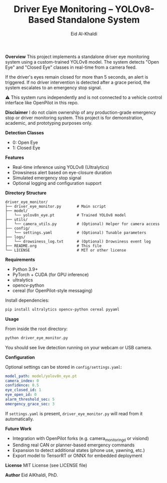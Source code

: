 #+TITLE: Driver Eye Monitoring – YOLOv8-Based Standalone System
#+AUTHOR: Eid Al-Khaldi

*Overview*
This project implements a standalone driver eye monitoring system using a custom-trained YOLOv8 model. The system detects "Open Eye" and "Closed Eye" classes in real-time from a camera feed.

If the driver's eyes remain closed for more than 5 seconds, an alert is triggered. If no driver intervention is detected after a grace period, the system escalates to an emergency stop signal.

⚠️ This system runs independently and is not connected to a vehicle control interface like OpenPilot in this repo. 

*Disclaimer*
I do not claim ownership of any production-grade emergency stop or driver monitoring system. This project is for demonstration, academic, and prototyping purposes only.

*Detection Classes*
- 0: Open Eye
- 1: Closed Eye

*Features*
- Real-time inference using YOLOv8 (Ultralytics)
- Drowsiness alert based on eye-closure duration
- Simulated emergency stop signal
- Optional logging and configuration support

*Directory Structure*

#+BEGIN_SRC
driver_eye_monitor/
├── driver_eye_monitor.py       # Main script
├── model/
│   └── yolov8n_eye.pt          # Trained YOLOv8 model
├── utils/
│   └── camera_utils.py         # (Optional) Helper for camera access
├── config/
│   └── settings.yaml           # (Optional) Tunable parameters
├── logs/
│   └── drowsiness_log.txt      # (Optional) Drowsiness event log
├── README.org                  # This file
└── LICENSE                     # MIT or other license
#+END_SRC

*Requirements*
- Python 3.9+
- PyTorch + CUDA (for GPU inference)
- ultralytics
- opencv-python
- cereal (for OpenPilot-style messaging)

Install dependencies:

#+BEGIN_SRC bash
pip install ultralytics opencv-python cereal pyyaml
#+END_SRC

*Usage*

From inside the root directory:

#+BEGIN_SRC bash
python driver_eye_monitor.py
#+END_SRC

You should see live detection running on your webcam or USB camera.

*Configuration*

Optional settings can be stored in =config/settings.yaml=:

#+BEGIN_SRC yaml
model_path: model/yolov8n_eye.pt
camera_index: 0
confidence: 0.5
eye_closed_id: 1
eye_open_id: 0
alarm_threshold_sec: 5
emergency_grace_sec: 3
#+END_SRC

If =settings.yaml= is present, =driver_eye_monitor.py= will read from it automatically.

*Future Work*
- Integration with OpenPilot forks (e.g. camera_monitoringd or visiond)
- Sending real CAN or planner-based emergency commands
- Expansion to detect additional states (phone use, yawning, etc.)
- Export model to TensorRT or ONNX for embedded deployment

*License*
MIT License (see LICENSE file)

*Author*
Eid AlKhaldi, PhD. 
